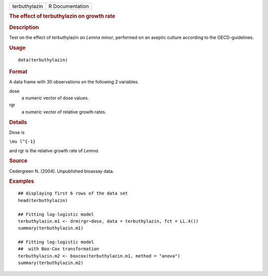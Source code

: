 .. container::

   .. container::

      ============= ===============
      terbuthylazin R Documentation
      ============= ===============

      .. rubric:: The effect of terbuthylazin on growth rate
         :name: the-effect-of-terbuthylazin-on-growth-rate

      .. rubric:: Description
         :name: description

      Test on the effect of terbuthylazin on *Lemna minor*, performed on
      an aseptic culture according to the OECD-guidelines.

      .. rubric:: Usage
         :name: usage

      ::

         data(terbuthylazin)

      .. rubric:: Format
         :name: format

      A data frame with 30 observations on the following 2 variables.

      dose
         a numeric vector of dose values.

      rgr
         a numeric vector of relative growth rates.

      .. rubric:: Details
         :name: details

      Dose is

      ``\mu l^{-1}``

      and rgr is the relative growth rate of *Lemna*.

      .. rubric:: Source
         :name: source

      Cedergreen N. (2004). Unpublished bioassay data.

      .. rubric:: Examples
         :name: examples

      ::

         ## displaying first 6 rows of the data set
         head(terbuthylazin)

         ## Fitting log-logistic model
         terbuthylazin.m1 <- drm(rgr~dose, data = terbuthylazin, fct = LL.4())
         summary(terbuthylazin.m1)

         ## Fitting log-logistic model
         ##  with Box-Cox transformation
         terbuthylazin.m2 <- boxcox(terbuthylazin.m1, method = "anova")
         summary(terbuthylazin.m2)
